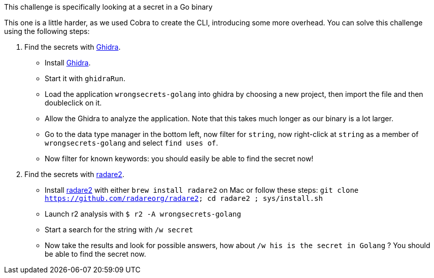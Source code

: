 This challenge is specifically looking at a secret in a Go binary

This one is a little harder, as we used Cobra to create the CLI, introducing some more overhead.
You can solve this challenge using the following steps:

1. Find the secrets with https://ghidra-sre.org/[Ghidra].
- Install https://ghidra-sre.org/[Ghidra].
- Start it with `ghidraRun`.
- Load the application `wrongsecrets-golang` into ghidra by choosing a new project, then import the file and then doubleclick on it.
- Allow the Ghidra to analyze the application. Note that this takes much longer as our binary is a lot larger.
- Go to the data type manager in the bottom left, now filter for `string`, now right-click at `string` as a member of `wrongsecrets-golang` and select `find uses of`.
- Now filter for known keywords: you should easily be able to find the secret now!

2. Find the secrets with https://www.radare.org[radare2].
- Install https://www.radare.org[radare2] with either `brew install radare2` on Mac or follow these steps: `git clone https://github.com/radareorg/radare2; cd radare2 ; sys/install.sh`
- Launch r2 analysis with `$ r2 -A wrongsecrets-golang`
- Start a search for the string with `/w secret`
- Now take the results and look for possible answers, how about `/w his is the secret in Golang` ? You should be able to find the secret now.
